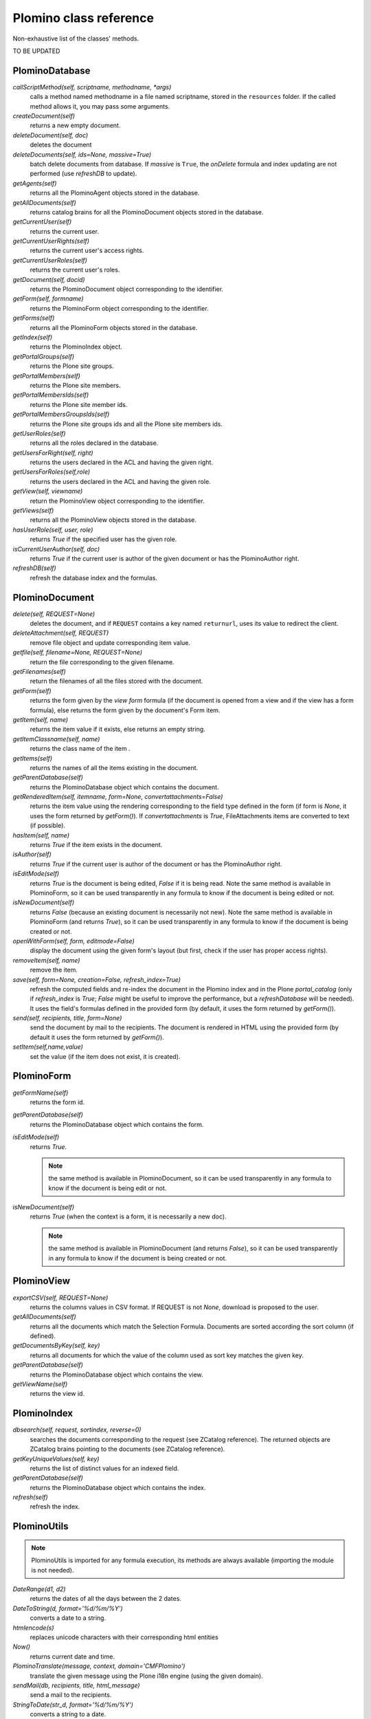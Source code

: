 -----------------------
Plomino class reference
-----------------------

Non-exhaustive list of the classes' methods.

TO BE UPDATED

PlominoDatabase
===============

`callScriptMethod(self, scriptname, methodname, *args)`
    calls a method named methodname in a file named scriptname, stored in
    the ``resources`` folder. If the called method allows it, you may
    pass some arguments.

`createDocument(self)`
    returns a new empty document.

`deleteDocument(self, doc)`
    deletes the document

`deleteDocuments(self, ids=None, massive=True)`
    batch delete documents from database. If `massive` is ``True``, the
    `onDelete` formula and index updating are not performed (use
    `refreshDB` to update).
    
`getAgents(self)`
    returns all the PlominoAgent objects stored in the database.

`getAllDocuments(self)`
    returns catalog brains for all the PlominoDocument objects stored in
    the database.

`getCurrentUser(self)`
    returns the current user.

`getCurrentUserRights(self)` 
    returns the current user's access rights.

`getCurrentUserRoles(self)`
    returns the current user's roles.

`getDocument(self, docid)`
    returns the PlominoDocument object corresponding to the identifier.

`getForm(self, formname)`
    returns the PlominoForm object corresponding to the identifier.

`getForms(self)`
    returns all the PlominoForm objects stored in the database.

`getIndex(self)`
    returns the PlominoIndex object.

`getPortalGroups(self)`
    returns the Plone site groups.

`getPortalMembers(self)`
    returns the Plone site members.

`getPortalMembersIds(self)`
    returns the Plone site member ids.

`getPortalMembersGroupsIds(self)`
    returns the Plone site groups ids and all the Plone site members
    ids.

`getUserRoles(self)`
    returns all the roles declared in the database.

`getUsersForRight(self, right)`
    returns the users declared in the ACL and having the given right.

`getUsersForRoles(self,role)`
    returns the users declared in the ACL and having the given role.

`getView(self, viewname)`
    return the PlominoView object corresponding to the identifier.

`getViews(self)`
    returns all the PlominoView objects stored in the database.

`hasUserRole(self, user, role)`
    returns `True` if the specified user has the given role.

`isCurrentUserAuthor(self, doc)`
    returns `True` if the current user is author of the given document
    or has the PlominoAuthor right.

`refreshDB(self)`
    refresh the database index and the formulas.

PlominoDocument
===============

`delete(self, REQUEST=None)`
    deletes the document, and if ``REQUEST`` contains a key named
    ``returnurl``, uses its value to redirect the client.

`deleteAttachment(self,` `REQUEST)`
    remove file object and update corresponding item value.

`getfile(self, filename=None, REQUEST=None)`
    return the file corresponding to the given filename.

`getFilenames(self)`
    return the filenames of all the files stored with the document.

`getForm(self)`
    returns the form given by the *view form* formula (if the document
    is opened from a view and if the view has a form formula), else
    returns the form given by the document's Form item.

`getItem(self, name)`
    returns the item value if it exists, else returns an empty string.

`getItemClassname(self, name)`
    returns the class name of the item .

`getItems(self)`
    returns the names of all the items existing in the document.

`getParentDatabase(self)`
    returns the PlominoDatabase object which contains the document.

`getRenderedItem(self, itemname, form=None, convertattachments=False)`
    returns the item value using the rendering corresponding to the
    field type defined in the form (if form is `None`, it uses the form
    returned by `getForm()`). If `convertattachments` is `True`,
    FileAttachments items are converted to text (if possible).

`hasItem(self,` `name)`
    returns `True` if the item exists in the document.

`isAuthor(self)`
    returns `True` if the current user is author of the document or has
    the PlominoAuthor right.

`isEditMode(self)`
    returns `True` is the document is being edited, `False` if it is
    being read. Note the same method is available in PlominoForm, so it
    can be used transparently in any formula to know if the document is
    being edited or not.

`isNewDocument(self)`
    returns `False` (because an existing document is necessarily not
    new). Note the same method is available in PlominoForm (and returns
    `True`), so it can be used transparently in any formula to know if
    the document is being created or not.

`openWithForm(self,` `form,` `editmode=False)`
    display the document using the given form's layout (but first, check
    if the user has proper access rights).

`removeItem(self,` `name)`
    remove the item.

`save(self, form=None, creation=False, refresh_index=True)`
    refresh the computed fields and re-index the document in the Plomino
    index and in the Plone `portal_catalog` (only if `refresh_index` is
    `True`; `False` might be useful to improve the performance, but a
    `refreshDatabase` will be needed). It uses the field's formulas
    defined in the provided form (by default, it uses the form returned
    by `getForm()`).

`send(self, recipients, title, form=None)`
    send the document by mail to the recipients. The document is
    rendered in HTML using the provided form (by default it uses the
    form returned by `getForm()`).

`setItem(self,name,value)`
    set the value (if the item does not exist, it is created).

PlominoForm
===========

`getFormName(self)`
    returns the form id.

`getParentDatabase(self)`
    returns the PlominoDatabase object which contains the form.

`isEditMode(self)`
    returns `True`. 
    
    .. Note:: 
        the same method is available in PlominoDocument, so it can be
        used transparently in any formula to know if the document is
        being edit or not.

`isNewDocument(self)`
    returns `True` (when the context is a form, it is necessarily a new
    doc). 
    
    .. Note:: 
        the same method is available in PlominoDocument (and returns
        `False`), so it can be used transparently in any formula to know
        if the document is being created or not.

PlominoView
===========

`exportCSV(self, REQUEST=None)`
    returns the columns values in CSV format. If REQUEST is not `None`,
    download is proposed to the user.

`getAllDocuments(self)`
    returns all the documents which match the Selection Formula.
    Documents are sorted according the sort column (if defined).

`getDocumentsByKey(self, key)`
    returns all documents for which the value of the column used as sort
    key matches the given key.

`getParentDatabase(self)`
    returns the PlominoDatabase object which contains the view.

`getViewName(self)`
    returns the view id.

PlominoIndex
============

`dbsearch(self, request, sortindex, reverse=0)`
    searches the documents corresponding to the request (see ZCatalog
    reference). The returned objects are ZCatalog brains pointing to the
    documents (see ZCatalog reference).

`getKeyUniqueValues(self,` `key)`
    returns the list of distinct values for an indexed field.

`getParentDatabase(self)`
    returns the PlominoDatabase object which contains the index.

`refresh(self)`
    refresh the index.

PlominoUtils
============

.. Note::
    PlominoUtils is imported for any formula execution, its methods are
    always available (importing the module is not needed).

`DateRange(d1, d2)`
    returns the dates of all the days between the 2 dates.

`DateToString(d, format='%d/%m/%Y')`
    converts a date to a string.

`htmlencode(s)`
    replaces unicode characters with their corresponding html entities

`Now()`
    returns current date and time.

`PlominoTranslate(message, context, domain='CMFPlomino')`
    translate the given message using the Plone i18n engine (using the
    given domain).

`sendMail(db, recipients, title, html_message)`
    send a mail to the recipients.

`StringToDate(str_d, format='%d/%m/%Y')`
    converts a string to a date.

`userFullname(db, userid)`
    returns the user full name.

`userInfo(db, userid)`
    returns the Member object corresponding to the user id (it may be
    used to get the user email address for instance).

PlominoAgent
============

`getParentDatabase(self)`
    returns the PlominoDatabase object which contains the agent.

`runAgent(self, REQUEST=None)`
    runs the agent. If REQUEST is provided, there is a redirection to
    the database home page, unless the REQUEST contains a REDIRECT key
    If so, the formula returned value is used as the redirection URL.
